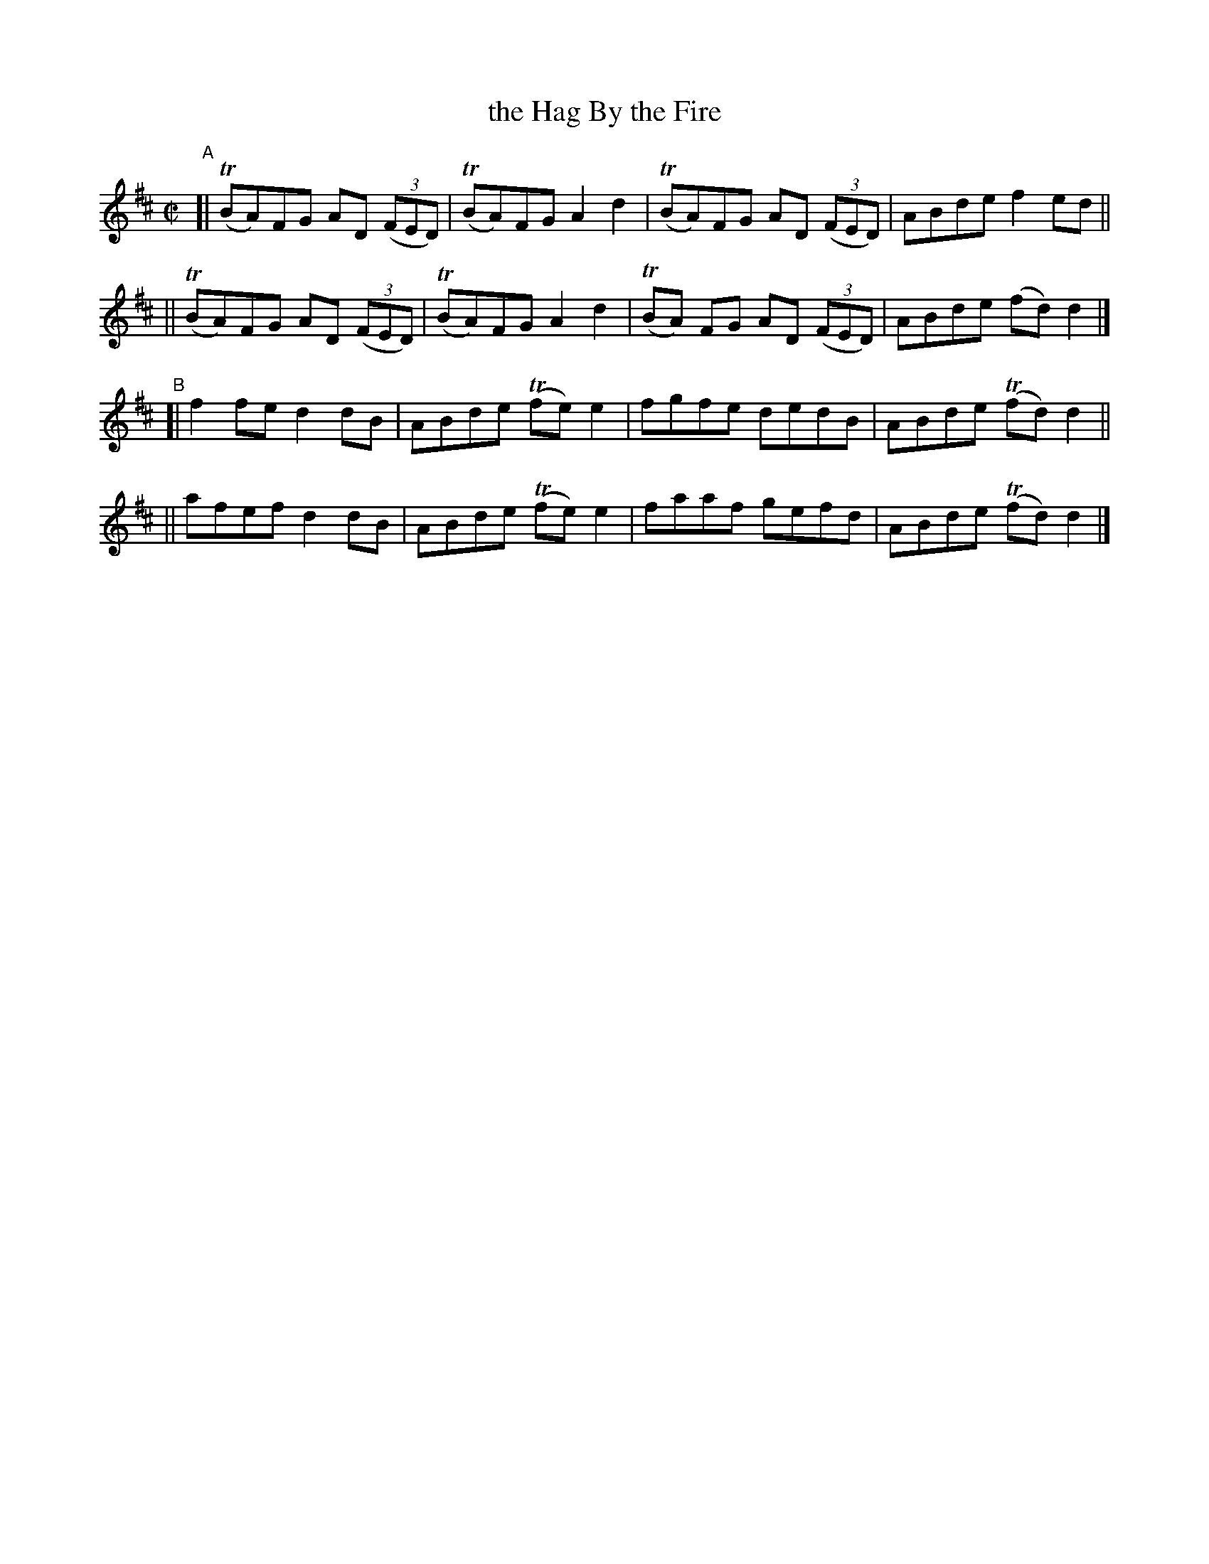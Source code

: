 X: 773
T: the Hag By the Fire
R: reel
%S: s:4 b:16(4+4+4+4)
B: Francis O'Neill: "The Dance Music of Ireland" (1907) #773
Z: Frank Nordberg - http://www.musicaviva.com
F: http://www.musicaviva.com/abc/tunes/ireland/oneill-1001/0773/oneill-1001-0773-1.abc
%m: Tn = (3n/o/n/
M: C|
L: 1/8
K: D
"^A"\
[| (TBA)FG AD (3(FED) | (TBA)FG A2d2 | (TBA)FG AD (3(FED) | ABde f2ed ||
|| (TBA)FG AD (3(FED) | (TBA)FG A2d2 | (TBA) FG AD (3(FED) | ABde (fd)d2 |]
"^B"\
[| f2fe d2dB | ABde (Tfe)e2 | fgfe dedB | ABde (Tfd)d2 ||
|| afef d2dB | ABde (Tfe)e2 | faaf gefd | ABde (Tfd)d2 |]
